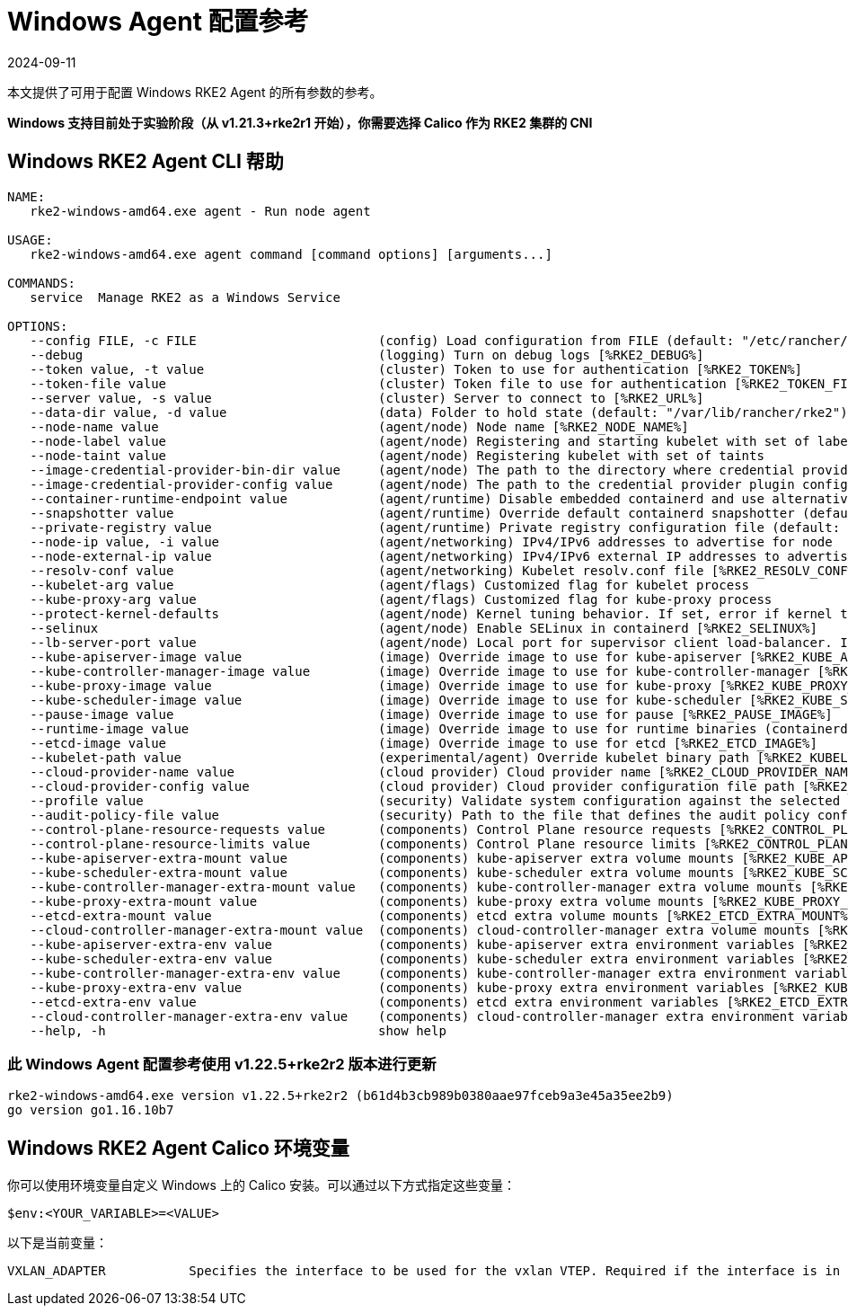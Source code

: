 = Windows Agent 配置参考
:page-languages: [en, zh]
:revdate: 2024-09-11
:page-revdate: {revdate}

本文提供了可用于配置 Windows RKE2 Agent 的所有参数的参考。

*Windows 支持目前处于实验阶段（从 v1.21.3+rke2r1 开始），你需要选择 Calico 作为 RKE2 集群的 CNI*

== Windows RKE2 Agent CLI 帮助

[,console]
----
NAME:
   rke2-windows-amd64.exe agent - Run node agent

USAGE:
   rke2-windows-amd64.exe agent command [command options] [arguments...]

COMMANDS:
   service  Manage RKE2 as a Windows Service

OPTIONS:
   --config FILE, -c FILE                        (config) Load configuration from FILE (default: "/etc/rancher/rke2/config.yaml") [%RKE2_CONFIG_FILE%]
   --debug                                       (logging) Turn on debug logs [%RKE2_DEBUG%]
   --token value, -t value                       (cluster) Token to use for authentication [%RKE2_TOKEN%]
   --token-file value                            (cluster) Token file to use for authentication [%RKE2_TOKEN_FILE%]
   --server value, -s value                      (cluster) Server to connect to [%RKE2_URL%]
   --data-dir value, -d value                    (data) Folder to hold state (default: "/var/lib/rancher/rke2")
   --node-name value                             (agent/node) Node name [%RKE2_NODE_NAME%]
   --node-label value                            (agent/node) Registering and starting kubelet with set of labels
   --node-taint value                            (agent/node) Registering kubelet with set of taints
   --image-credential-provider-bin-dir value     (agent/node) The path to the directory where credential provider plugin binaries are located (default: "/var/lib/rancher/credentialprovider/bin")
   --image-credential-provider-config value      (agent/node) The path to the credential provider plugin config file (default: "/var/lib/rancher/credentialprovider/config.yaml")
   --container-runtime-endpoint value            (agent/runtime) Disable embedded containerd and use alternative CRI implementation
   --snapshotter value                           (agent/runtime) Override default containerd snapshotter (default: "native")
   --private-registry value                      (agent/runtime) Private registry configuration file (default: "/etc/rancher/rke2/registries.yaml")
   --node-ip value, -i value                     (agent/networking) IPv4/IPv6 addresses to advertise for node
   --node-external-ip value                      (agent/networking) IPv4/IPv6 external IP addresses to advertise for node
   --resolv-conf value                           (agent/networking) Kubelet resolv.conf file [%RKE2_RESOLV_CONF%]
   --kubelet-arg value                           (agent/flags) Customized flag for kubelet process
   --kube-proxy-arg value                        (agent/flags) Customized flag for kube-proxy process
   --protect-kernel-defaults                     (agent/node) Kernel tuning behavior. If set, error if kernel tunables are different than kubelet defaults.
   --selinux                                     (agent/node) Enable SELinux in containerd [%RKE2_SELINUX%]
   --lb-server-port value                        (agent/node) Local port for supervisor client load-balancer. If the supervisor and apiserver are not colocated an additional port 1 less than this port will also be used for the apiserver client load-balancer. (default: 6444) [%RKE2_LB_SERVER_PORT%]
   --kube-apiserver-image value                  (image) Override image to use for kube-apiserver [%RKE2_KUBE_APISERVER_IMAGE%]
   --kube-controller-manager-image value         (image) Override image to use for kube-controller-manager [%RKE2_KUBE_CONTROLLER_MANAGER_IMAGE%]
   --kube-proxy-image value                      (image) Override image to use for kube-proxy [%RKE2_KUBE_PROXY_IMAGE%]
   --kube-scheduler-image value                  (image) Override image to use for kube-scheduler [%RKE2_KUBE_SCHEDULER_IMAGE%]
   --pause-image value                           (image) Override image to use for pause [%RKE2_PAUSE_IMAGE%]
   --runtime-image value                         (image) Override image to use for runtime binaries (containerd, kubectl, crictl, etc) [%RKE2_RUNTIME_IMAGE%]
   --etcd-image value                            (image) Override image to use for etcd [%RKE2_ETCD_IMAGE%]
   --kubelet-path value                          (experimental/agent) Override kubelet binary path [%RKE2_KUBELET_PATH%]
   --cloud-provider-name value                   (cloud provider) Cloud provider name [%RKE2_CLOUD_PROVIDER_NAME%]
   --cloud-provider-config value                 (cloud provider) Cloud provider configuration file path [%RKE2_CLOUD_PROVIDER_CONFIG%]
   --profile value                               (security) Validate system configuration against the selected benchmark (valid items: cis-1.6, cis-1.23 ) [%RKE2_CIS_PROFILE%]
   --audit-policy-file value                     (security) Path to the file that defines the audit policy configuration [%RKE2_AUDIT_POLICY_FILE%]
   --control-plane-resource-requests value       (components) Control Plane resource requests [%RKE2_CONTROL_PLANE_RESOURCE_REQUESTS%]
   --control-plane-resource-limits value         (components) Control Plane resource limits [%RKE2_CONTROL_PLANE_RESOURCE_LIMITS%]
   --kube-apiserver-extra-mount value            (components) kube-apiserver extra volume mounts [%RKE2_KUBE_APISERVER_EXTRA_MOUNT%]
   --kube-scheduler-extra-mount value            (components) kube-scheduler extra volume mounts [%RKE2_KUBE_SCHEDULER_EXTRA_MOUNT%]
   --kube-controller-manager-extra-mount value   (components) kube-controller-manager extra volume mounts [%RKE2_KUBE_CONTROLLER_MANAGER_EXTRA_MOUNT%]
   --kube-proxy-extra-mount value                (components) kube-proxy extra volume mounts [%RKE2_KUBE_PROXY_EXTRA_MOUNT%]
   --etcd-extra-mount value                      (components) etcd extra volume mounts [%RKE2_ETCD_EXTRA_MOUNT%]
   --cloud-controller-manager-extra-mount value  (components) cloud-controller-manager extra volume mounts [%RKE2_CLOUD_CONTROLLER_MANAGER_EXTRA_MOUNT%]
   --kube-apiserver-extra-env value              (components) kube-apiserver extra environment variables [%RKE2_KUBE_APISERVER_EXTRA_ENV%]
   --kube-scheduler-extra-env value              (components) kube-scheduler extra environment variables [%RKE2_KUBE_SCHEDULER_EXTRA_ENV%]
   --kube-controller-manager-extra-env value     (components) kube-controller-manager extra environment variables [%RKE2_KUBE_CONTROLLER_MANAGER_EXTRA_ENV%]
   --kube-proxy-extra-env value                  (components) kube-proxy extra environment variables [%RKE2_KUBE_PROXY_EXTRA_ENV%]
   --etcd-extra-env value                        (components) etcd extra environment variables [%RKE2_ETCD_EXTRA_ENV%]
   --cloud-controller-manager-extra-env value    (components) cloud-controller-manager extra environment variables [%RKE2_CLOUD_CONTROLLER_MANAGER_EXTRA_ENV%]
   --help, -h                                    show help
----

=== 此 Windows Agent 配置参考使用 v1.22.5+rke2r2 版本进行更新

[,console]
----
rke2-windows-amd64.exe version v1.22.5+rke2r2 (b61d4b3cb989b0380aae97fceb9a3e45a35ee2b9)
go version go1.16.10b7
----

== Windows RKE2 Agent Calico 环境变量

你可以使用环境变量自定义 Windows 上的 Calico 安装。可以通过以下方式指定这些变量：

[,console]
----
$env:<YOUR_VARIABLE>=<VALUE>
----

以下是当前变量：

[,console]
----
VXLAN_ADAPTER 		Specifies the interface to be used for the vxlan VTEP. Required if the interface is in team mode
----
